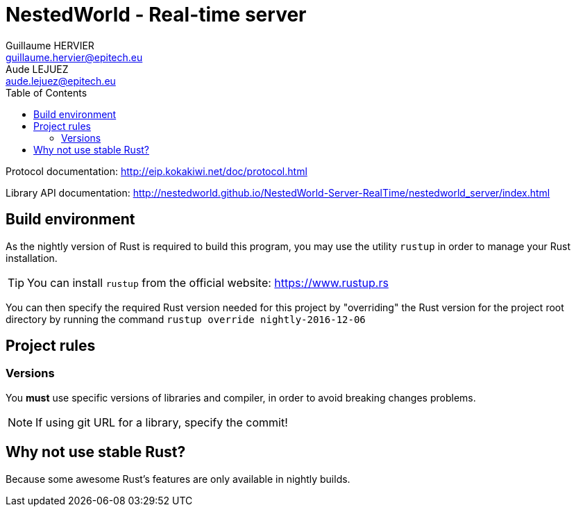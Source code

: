 = NestedWorld - Real-time server
Guillaume HERVIER <guillaume.hervier@epitech.eu>; Aude LEJUEZ <aude.lejuez@epitech.eu>
:toc: left
:version: 0.1.0
:rustversion: nightly-2016-12-06

Protocol documentation: http://eip.kokakiwi.net/doc/protocol.html

Library API documentation: http://nestedworld.github.io/NestedWorld-Server-RealTime/nestedworld_server/index.html

== Build environment

As the nightly version of Rust is required to build this program, you may use the utility `rustup` in order to manage
your Rust installation.

TIP: You can install `rustup` from the official website: https://www.rustup.rs

You can then specify the required Rust version needed for this project by "overriding" the Rust version for the
project root directory by running the command `rustup override {rustversion}`

== Project rules

=== Versions

You *must* use specific versions of libraries and compiler, in order to avoid breaking changes problems.

NOTE: If using git URL for a library, specify the commit!

== Why not use stable Rust?

Because some awesome Rust's features are only available in nightly builds.
